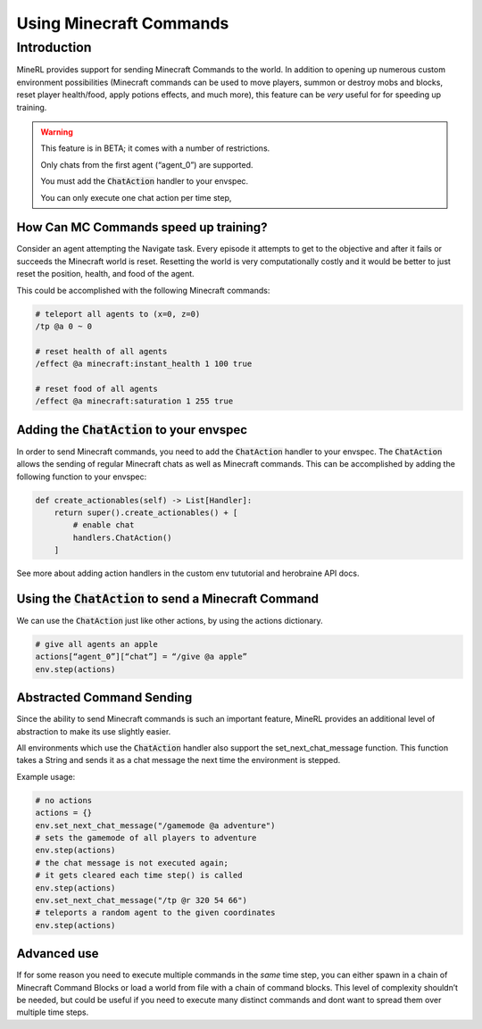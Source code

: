 .. _Custom Env Tutorial

..  admonition:: Solution
    :class: toggle

====================================
Using Minecraft Commands
====================================

.. role:: python(code)
   :language: python

.. role:: bash(code)
   :language: bash

.. 
    sphinx should really support minecraft language markdown :(

.. role:: minecraft(code)
   :language: minecraft

Introduction
============

MineRL provides support for sending Minecraft Commands to the world. 
In addition to opening up numerous custom environment possibilities 
(Minecraft commands can be used to move players, 
summon or destroy mobs and blocks, reset player 
health/food, apply potions effects, and much more),
this feature can be *very* useful for for speeding up training. 


.. warning::

   This feature is in BETA; it comes with a number of restrictions.

   Only chats from the first agent (“agent_0”) are supported. 

   You must add the :code:`ChatAction` handler to your envspec. 

   You can only execute one chat action per time step, 


How Can MC Commands speed up training?
-----------------------------------------------

Consider an agent attempting the Navigate task. 
Every episode it attempts to get to the objective and after 
it fails or succeeds the Minecraft world is reset. Resetting the world is
very computationally costly and it would be better to just 
reset the position, health, and food of the agent.

This could be accomplished with the following Minecraft commands:

.. code-block:: minecraft

    # teleport all agents to (x=0, z=0)
    /tp @a 0 ~ 0

    # reset health of all agents
    /effect @a minecraft:instant_health 1 100 true

    # reset food of all agents
    /effect @a minecraft:saturation 1 255 true

Adding the :code:`ChatAction` to your envspec
--------------------------------------------

In order to send Minecraft commands, you need to add the :code:`ChatAction` 
handler to your envspec. The :code:`ChatAction` allows the sending of regular 
Minecraft chats as well as Minecraft commands. 
This can be accomplished by adding the following
function to your envspec:

.. code-block:: python

    def create_actionables(self) -> List[Handler]:
        return super().create_actionables() + [
            # enable chat
            handlers.ChatAction()
        ]


See more about adding action handlers in the 
custom env tututorial and herobraine API docs.

Using the :code:`ChatAction` to send a Minecraft Command
--------------------------------------------------

We can use the :code:`ChatAction` just like other actions, 
by using the actions dictionary. 

.. code-block:: python

    # give all agents an apple
    actions[“agent_0”][“chat”] = “/give @a apple”
    env.step(actions)

Abstracted Command Sending 
------------------------------
Since the ability to send Minecraft commands is such an important feature,
MineRL provides an additional level of abstraction to make its use
slightly easier.

All environments which use the :code:`ChatAction` handler also support 
the set_next_chat_message function. This function takes a String 
and sends it as a chat message the next time the environment 
is stepped.

Example usage:

.. code-block:: python

    # no actions
    actions = {}
    env.set_next_chat_message("/gamemode @a adventure")
    # sets the gamemode of all players to adventure
    env.step(actions)
    # the chat message is not executed again; 
    # it gets cleared each time step() is called
    env.step(actions)
    env.set_next_chat_message("/tp @r 320 54 66")
    # teleports a random agent to the given coordinates
    env.step(actions)

Advanced use 
---------------
If for some reason you need to execute multiple commands in 
the *same* time step, you can either spawn in a chain of 
Minecraft Command Blocks or load a world from file 
with a chain of command blocks. This level of complexity 
shouldn’t be needed, but could be useful if you need to 
execute many distinct commands and dont want to spread them 
over multiple time steps.
